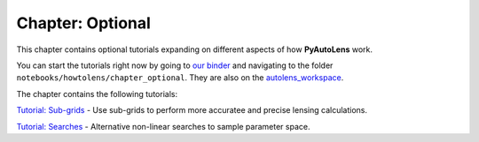 Chapter: Optional
=================

This chapter contains optional tutorials expanding on different aspects of how **PyAutoLens** work.

You can start the tutorials right now by going to `our binder <https://mybinder.org/v2/gh/Jammy2211/autolens_workspace/HEAD>`_
and navigating to the folder ``notebooks/howtolens/chapter_optional``. They are also on the `autolens_workspace <https://github.com/Jammy2211/autolens_workspace>`_.

The chapter contains the following tutorials:

`Tutorial: Sub-grids  <https://github.com/Jammy2211/autolens_workspace/blob/master/notebooks/howtolens/chapter_optional/tutorial_sub_grids.ipynb>`_
- Use sub-grids to perform more accuratee and precise lensing calculations.

`Tutorial: Searches  <https://github.com/Jammy2211/autolens_workspace/blob/master/notebooks/howtolens/chapter_optional/tutorial_searches.ipynb>`_
- Alternative non-linear searches to sample parameter space.

